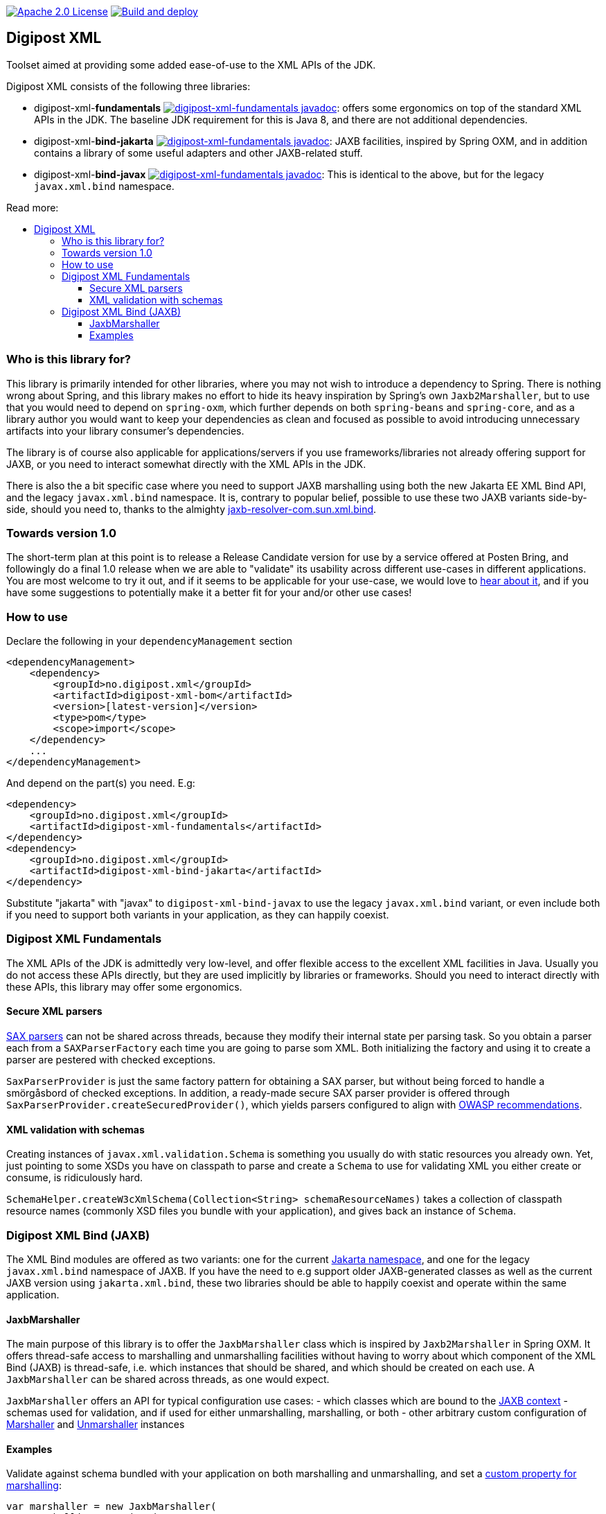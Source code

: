 :toc: macro
:toc-title: Read more:
:toclevels: 3


image:https://img.shields.io/badge/license-Apache%202-blue[Apache 2.0 License,link=https://www.apache.org/licenses/LICENSE-2.0]
image:https://github.com/digipost/digipost-xml/workflows/Build%20and%20deploy/badge.svg[Build and deploy,link=https://github.com/digipost/digipost-xml/actions]



== Digipost XML

Toolset aimed at providing some added ease-of-use to the XML APIs of the JDK.

Digipost XML consists of the following three libraries:

- digipost-xml-*fundamentals* image:https://javadoc.io/badge2/no.digipost.xml/digipost-xml-fundamentals/javadoc.svg?logo=java&color=yellow[digipost-xml-fundamentals javadoc,link=https://javadoc.io/doc/no.digipost.xml/digipost-xml-fundamentals]: offers some ergonomics on top of the standard XML APIs in the JDK. The baseline JDK requirement for this is Java 8, and there are not additional dependencies.
- digipost-xml-*bind-jakarta* image:https://javadoc.io/badge2/no.digipost.xml/digipost-xml-bind-jakarta/javadoc.svg?logo=java&color=yellow[digipost-xml-fundamentals javadoc,link=https://javadoc.io/doc/no.digipost.xml/digipost-xml-bind-jakarta]: JAXB facilities, inspired by Spring OXM, and in addition contains a library of some useful adapters and other JAXB-related stuff.
- digipost-xml-*bind-javax* image:https://javadoc.io/badge2/no.digipost.xml/digipost-xml-bind-javax/javadoc.svg?logo=java&color=yellow[digipost-xml-fundamentals javadoc,link=https://javadoc.io/doc/no.digipost.xml/digipost-xml-bind-javax]: This is identical to the above, but for the legacy `javax.xml.bind` namespace.

toc::[]


=== Who is this library for?

This library is primarily intended for other libraries, where you may not wish to introduce a dependency to Spring. There is nothing wrong about Spring, and this library makes no effort to hide its heavy inspiration by Spring's own `Jaxb2Marshaller`, but to use that you would need to depend on `spring-oxm`, which further depends on both `spring-beans`  and `spring-core`, and as a library author you would want to keep your dependencies as clean and focused as possible to avoid introducing unnecessary artifacts into your library consumer's dependencies.

The library is of course also applicable for applications/servers if you use frameworks/libraries not already offering support for JAXB, or you need to interact somewhat directly with the XML APIs in the JDK.

There is also the a bit specific case where you need to support JAXB marshalling using both the new Jakarta EE XML Bind API, and the legacy `javax.xml.bind` namespace. It is, contrary to popular belief, possible to use these two JAXB variants side-by-side, should you need to, thanks to the almighty https://github.com/digipost/jaxb-resolver-com.sun.xml.bind[jaxb-resolver-com.sun.xml.bind].


=== Towards version 1.0

The short-term plan at this point is to release a Release Candidate version for use by a service offered at Posten Bring, and followingly do a final 1.0 release when we are able to "validate" its usability across different use-cases in different applications. You are most welcome to try it out, and if it seems to be applicable for your use-case, we would love to https://github.com/digipost/digipost-xml/issues[hear about it], and if you have some suggestions to potentially make it a better fit for your and/or other use cases!


=== How to use

Declare the following in your `dependencyManagement` section

[,xml]
----
<dependencyManagement>
    <dependency>
        <groupId>no.digipost.xml</groupId>
        <artifactId>digipost-xml-bom</artifactId>
        <version>[latest-version]</version>
        <type>pom</type>
        <scope>import</scope>
    </dependency>
    ...
</dependencyManagement>
----

And depend on the part(s) you need. E.g:

[,xml]
----
<dependency>
    <groupId>no.digipost.xml</groupId>
    <artifactId>digipost-xml-fundamentals</artifactId>
</dependency>
<dependency>
    <groupId>no.digipost.xml</groupId>
    <artifactId>digipost-xml-bind-jakarta</artifactId>
</dependency>
----

Substitute "jakarta" with "javax" to `digipost-xml-bind-javax` to use the legacy `javax.xml.bind` variant, or even include both if you need to support both variants in your application, as they can happily coexist.



=== Digipost XML Fundamentals

The XML APIs of the JDK is admittedly very low-level, and offer flexible access to the excellent XML facilities in Java. Usually you do not access these APIs directly, but they are used implicitly by libraries or frameworks. Should you need to interact directly with these APIs, this library may offer some ergonomics.

==== Secure XML parsers

https://www.oracle.com/java/technologies/jaxp-introduction.html[SAX parsers] can not be shared across threads, because they modify their internal state per parsing task. So you obtain a parser each from a `SAXParserFactory` each time you are going to parse som XML. Both initializing the factory and using it to create a parser are pestered with checked exceptions.

`SaxParserProvider` is just the same factory pattern for obtaining a SAX parser, but without being forced to handle a smörgåsbord of checked exceptions. In addition, a ready-made secure SAX parser provider is offered through `SaxParserProvider.createSecuredProvider()`, which yields parsers configured to align with https://cheatsheetseries.owasp.org/cheatsheets/XML_External_Entity_Prevention_Cheat_Sheet.html#jaxb-unmarshaller[OWASP recommendations].


==== XML validation with schemas

Creating instances of `javax.xml.validation.Schema` is something you usually do with static resources you already own. Yet, just pointing to some XSDs you have on classpath to parse and create a `Schema` to use for validating XML you either create or consume, is ridiculously hard.

`SchemaHelper.createW3cXmlSchema(Collection<String> schemaResourceNames)` takes a collection of classpath resource names (commonly XSD files you bundle with your application), and gives back an instance of `Schema`.



=== Digipost XML Bind (JAXB)

The XML Bind modules are offered as two variants: one for the current https://eclipse-ee4j.github.io/jaxb-ri/[Jakarta namespace], and one for the legacy `javax.xml.bind` namespace of JAXB. If you have the need to e.g support older JAXB-generated classes as well as the current JAXB version using `jakarta.xml.bind`, these two libraries should be able to happily coexist and operate within the same application.


==== JaxbMarshaller

The main purpose of this library is to offer the `JaxbMarshaller` class which is inspired by `Jaxb2Marshaller` in Spring OXM. It offers thread-safe access to marshalling and unmarshalling facilities without having to worry about which component of the XML Bind (JAXB) is thread-safe, i.e. which instances that should be shared, and which should be created on each use. A `JaxbMarshaller` can be shared across threads, as one would expect.

`JaxbMarshaller` offers an API for typical configuration use cases:
- which classes which are bound to the https://jakarta.ee/specifications/platform/9/apidocs/jakarta/xml/bind/jaxbcontext[JAXB context]
- schemas used for validation, and if used for either unmarshalling, marshalling, or both
- other arbitrary custom configuration of https://jakarta.ee/specifications/platform/10/apidocs/jakarta/xml/bind/marshaller[Marshaller] and https://jakarta.ee/specifications/platform/10/apidocs/jakarta/xml/bind/unmarshaller[Unmarshaller] instances



==== Examples

Validate against schema bundled with your application on both marshalling and unmarshalling, and set a https://jakarta.ee/specifications/platform/10/apidocs/jakarta/xml/bind/marshaller#supportedProps[custom property for marshalling]:

[,java]
----
var marshaller = new JaxbMarshaller(
    MarshallingCustomization
        .validateUsingSchemaResources(Set.of("/xsd/my-schema-on-classpath.xsd"))
        .andThenOnMarshalling(marshaller -> marshaller.setProperty("jaxb.formatted.output", true)),
    ABoundClass.class, AnotherBoundClass.class);
----


Alternatively, often it is advisable to _not_ do a formal schema validation on XML consumed from an API response, as long as the unmarshaller is able to parse and map to your classes, as this enables the service to introduce changes to the responses in a backwards compatible manner. Say to introduce new error codes in a schema-defined enumeration, which clients may or may not support spesific handling for, or introduce new elements which clients are strictly not required to consume. A client making requests to a server with a server-defined schema, should most of the times validate the marshalled XML before sending it to the server.


[,java]
----
var marshaller = new JaxbMarshaller(
    MarshallingCustomization
        .onMarshalling(MarshallerCustomizer
            .validateUsingSchemaResources(Set.of("/xsd/my-schema-on-classpath.xsd"))
            .andThen(marshaller -> marshaller.setProperty("jaxb.formatted.output", true)))
        .andThenOnUnmarshalling(unmarshaller -> {
                // anything you want to do on the unmarshaller?
                // You can also supply UnmarshallerCustomizer.NO_CUSTOMIZATION to be
                // explicit, or just omit invocation of .andThenOnUnmarshalling(..)
            }),
    ABoundClass.class, AnotherBoundClass.class);
----

The `JaxbMarshaller` instance offers methods to either *marshal* (generate XML from Java objects) or *unmarshal* (parse XML and map contents to a Java object).
